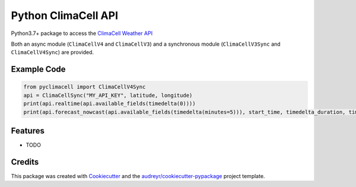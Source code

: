 ====================
Python ClimaCell API
====================


.. image:: https://img.shields.io/pypi/v/pyclimacell.svg
        :target: https://pypi.python.org/pypi/pyclimacell

.. image:: https://img.shields.io/travis/raman325/pyclimacell.svg
        :target: https://travis-ci.com/raman325/pyclimacell

.. image:: https://readthedocs.org/projects/pyclimacell/badge/?version=latest
        :target: https://pyclimacell.readthedocs.io/en/latest/?badge=latest
        :alt: Documentation Status



Python3.7+ package to access the `ClimaCell Weather API <https://www.climacell.co/weather-api/>`_

Both an async module (``ClimaCellV4`` and ``ClimaCellV3``) and a synchronous module
(``ClimaCellV3Sync`` and ``ClimaCellV4Sync``) are provided.

Example Code
-------------
.. code-block:: python

  from pyclimacell import ClimaCellV4Sync
  api = ClimaCellSync("MY_API_KEY", latitude, longitude)
  print(api.realtime(api.available_fields(timedelta(0))))
  print(api.forecast_nowcast(api.available_fields(timedelta(minutes=5))), start_time, timedelta_duration, timestep))

Features
--------

* TODO

Credits
-------

This package was created with Cookiecutter_ and the `audreyr/cookiecutter-pypackage`_ project template.

.. _Cookiecutter: https://github.com/audreyr/cookiecutter
.. _`audreyr/cookiecutter-pypackage`: https://github.com/audreyr/cookiecutter-pypackage

